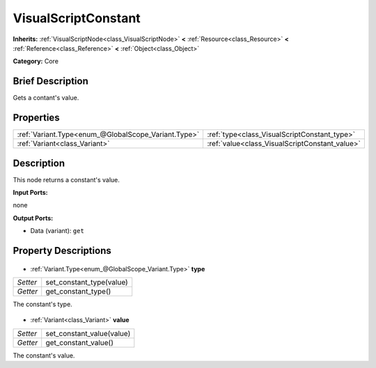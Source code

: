.. Generated automatically by doc/tools/makerst.py in Godot's source tree.
.. DO NOT EDIT THIS FILE, but the VisualScriptConstant.xml source instead.
.. The source is found in doc/classes or modules/<name>/doc_classes.

.. _class_VisualScriptConstant:

VisualScriptConstant
====================

**Inherits:** :ref:`VisualScriptNode<class_VisualScriptNode>` **<** :ref:`Resource<class_Resource>` **<** :ref:`Reference<class_Reference>` **<** :ref:`Object<class_Object>`

**Category:** Core

Brief Description
-----------------

Gets a contant's value.

Properties
----------

+-----------------------------------------------------+------------------------------------------------+
| :ref:`Variant.Type<enum_@GlobalScope_Variant.Type>` | :ref:`type<class_VisualScriptConstant_type>`   |
+-----------------------------------------------------+------------------------------------------------+
| :ref:`Variant<class_Variant>`                       | :ref:`value<class_VisualScriptConstant_value>` |
+-----------------------------------------------------+------------------------------------------------+

Description
-----------

This node returns a constant's value.

**Input Ports:**

none

**Output Ports:**

- Data (variant): ``get``

Property Descriptions
---------------------

  .. _class_VisualScriptConstant_type:

- :ref:`Variant.Type<enum_@GlobalScope_Variant.Type>` **type**

+----------+--------------------------+
| *Setter* | set_constant_type(value) |
+----------+--------------------------+
| *Getter* | get_constant_type()      |
+----------+--------------------------+

The constant's type.

  .. _class_VisualScriptConstant_value:

- :ref:`Variant<class_Variant>` **value**

+----------+---------------------------+
| *Setter* | set_constant_value(value) |
+----------+---------------------------+
| *Getter* | get_constant_value()      |
+----------+---------------------------+

The constant's value.

